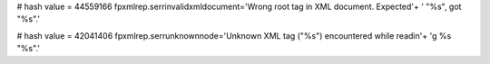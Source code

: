 
# hash value = 44559166
fpxmlrep.serrinvalidxmldocument='Wrong root tag in XML document. Expected'+
' "%s", got "%s".'


# hash value = 42041406
fpxmlrep.serrunknownnode='Unknown XML tag ("%s") encountered while readin'+
'g %s "%s".'

